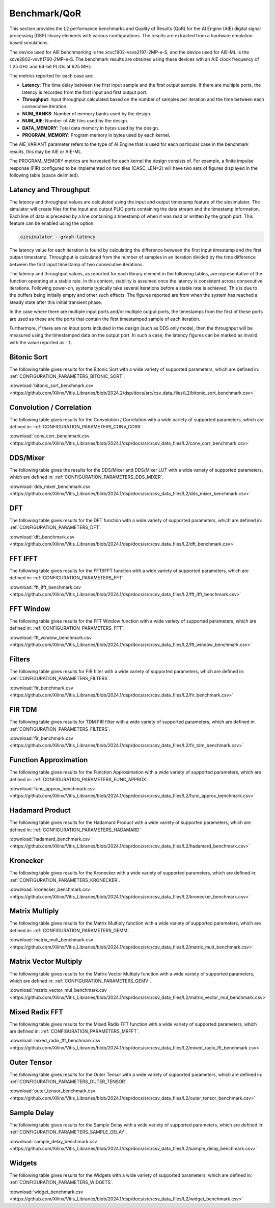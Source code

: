 ..
   Copyright © 2019–2024 Advanced Micro Devices, Inc
   
   `Terms and Conditions <https://www.amd.com/en/corporate/copyright>`_.

.. _BENCHMARK:

=============
Benchmark/QoR
=============

This section provides the L2 performance benchmarks and Quality of Results (QoR) for the AI Engine (AIE) digital signal processing (DSP) library elements with various configurations. The results are extracted from a hardware emulation based simulations.

The device used for AIE benchmarking is the xcvc1902-vsva2197-2MP-e-S, and the device used for AIE-ML is the xcve2802-vsvh1760-2MP-e-S.
The benchmark results are obtained using these devices wth an AIE clock frequency of 1.25 GHz and 64-bit PLIOs at 625 MHz.

The metrics reported for each case are:

- **Latency**: The time delay between the first input sample and the first output sample. If there are multiple ports, the latency is recorded from the first input and first output port.
- **Throughput**: Input throughput calculated based on the number of samples per iteration and the time between each consecutive iteration.
- **NUM_BANKS**: Number of memory banks used by the design.
- **NUM_AIE**: Number of AIE tiles used by the design.
- **DATA_MEMORY**: Total data memory in bytes used by the design.
- **PROGRAM_MEMORY**: Program memory in bytes used by each kernel.

The AIE_VARIANT parameter refers to the type of AI Engine that is used for each particular case in the benchmark results, this may be AIE or AIE-ML.

The PROGRAM_MEMORY metrics are harvested for each kernel the design consists of. For example, a finite impulse response (FIR) configured to be implemented on two tiles (CASC_LEN=2) will have two sets of figures displayed in the following table (space delimited).

Latency and Throughput
======================

The latency and throughput values are calculated using the input and output timestamp feature of the aiesimulator. The simulator will create files for the input and output PLIO ports containing the data stream and the timestamp information. Each line of data is preceded by a line containing a timestamp of when it was read or written by the graph port. This feature can be enabled using the option:

.. code-block::

    aiesimulator --graph-latency

The latency value for each iteration is found by calculating the difference between the first input timestamp and the first output timestamp. Throughput is calculated from the number of samples in an iteration divided by the time difference between the first input timestamp of two consecutive iterations.

The latency and throughput values, as reported for each library element in the following tables, are representative of the function operating at a stable rate. In this context, stability is assumed once the latency is consistent across consecutive iterations. Following power-on, systems typically take several iterations before a stable rate is achieved. This is due to the buffers being initially empty and other such effects. The figures reported are from when the system has reached a steady state after this initial transient phase.

In the case where there are multiple input ports and/or multiple output ports, the timestamps from the first of these ports are used as these are the ports that contain the first timestamped sample of each iteration.

Furthermore, if there are no input ports included in the design (such as DDS only mode), then the throughput will be measured using the timestamped data on the output port. In such a case, the latency figures can be marked as invalid with the value reported as ``-1``.

Bitonic Sort
============

The following table gives results for the Bitonic Sort with a wide variety of supported parameters, which are defined in: :ref:`CONFIGURATION_PARAMETERS_BITONIC_SORT`.

:download:`bitonic_sort_benchmark.csv <https://github.com/Xilinx/Vitis_Libraries/blob/2024.2/dsp/docs/src/csv_data_files/L2/bitonic_sort_benchmark.csv>`

.. csv-table:: Bitonic Sort benchmark
   :file: ../../csv_data_files/L2/bitonic_sort_benchmark.csv
   :align: center
   :header-rows: 1
   :widths: auto

Convolution / Correlation
=========================

The following table gives results for the Convolution / Correlation with a wide variety of supported parameters, which are defined in: :ref:`CONFIGURATION_PARAMETERS_CONV_CORR`.

:download:`conv_corr_benchmark.csv <https://github.com/Xilinx/Vitis_Libraries/blob/2024.1/dsp/docs/src/csv_data_files/L2/conv_corr_benchmark.csv>`

.. csv-table:: Convolution / Correlation benchmark
   :file: ../../csv_data_files/L2/conv_corr_benchmark.csv
   :align: center
   :header-rows: 1
   :widths: auto

DDS/Mixer
=========

The following table gives the results for the DDS/Mixer and DDS/Mixer LUT with a wide variety of supported parameters, which are defined in: :ref:`CONFIGURATION_PARAMETERS_DDS_MIXER`.

:download:`dds_mixer_benchmark.csv <https://github.com/Xilinx/Vitis_Libraries/blob/2024.1/dsp/docs/src/csv_data_files/L2/dds_mixer_benchmark.csv>`

.. csv-table:: DDS/Mixer benchmark
   :file: ../../csv_data_files/L2/dds_mixer_benchmark.csv
   :align: center
   :header-rows: 1
   :widths: auto

DFT
===

The following table gives results for the DFT function with a wide variety of supported parameters, which are defined in: :ref:`CONFIGURATION_PARAMETERS_DFT`.

:download:`dft_benchmark.csv <https://github.com/Xilinx/Vitis_Libraries/blob/2024.1/dsp/docs/src/csv_data_files/L2/dft_benchmark.csv>`

.. csv-table:: DFT benchmark
   :file: ../../csv_data_files/L2/dft_benchmark.csv
   :align: center
   :header-rows: 1
   :widths: auto

FFT IFFT
========

The following table gives results for the FFT/IFFT function with a wide variety of supported parameters, which are defined in: :ref:`CONFIGURATION_PARAMETERS_FFT`.

:download:`fft_ifft_benchmark.csv <https://github.com/Xilinx/Vitis_Libraries/blob/2024.1/dsp/docs/src/csv_data_files/L2/fft_ifft_benchmark.csv>`

.. csv-table:: FFT IFFT benchmark
   :file: ../../csv_data_files/L2/fft_ifft_benchmark.csv
   :align: center
   :header-rows: 1
   :widths: auto

FFT Window
==========

The following table gives results for the FFT Window function with a wide variety of supported parameters, which are defined in: :ref:`CONFIGURATION_PARAMETERS_FFT`.

:download:`fft_window_benchmark.csv <https://github.com/Xilinx/Vitis_Libraries/blob/2024.1/dsp/docs/src/csv_data_files/L2/fft_window_benchmark.csv>`

.. csv-table:: FFT Window benchmark
   :file: ../../csv_data_files/L2/fft_window_benchmark.csv
   :align: center
   :header-rows: 1
   :widths: auto

Filters
=======

The following table gives results for FIR filter with a wide variety of supported parameters, which are defined in: :ref:`CONFIGURATION_PARAMETERS_FILTERS`.

:download:`fir_benchmark.csv <https://github.com/Xilinx/Vitis_Libraries/blob/2024.1/dsp/docs/src/csv_data_files/L2/fir_benchmark.csv>`

.. csv-table:: FIR benchmark
   :file: ../../csv_data_files/L2/fir_benchmark.csv
   :align: center
   :header-rows: 1
   :widths: auto

FIR TDM
=======

The following table gives results for TDM FIR filter with a wide variety of supported parameters, which are defined in: :ref:`CONFIGURATION_PARAMETERS_FILTERS`.

:download:`fir_benchmark.csv <https://github.com/Xilinx/Vitis_Libraries/blob/2024.1/dsp/docs/src/csv_data_files/L2/fir_tdm_benchmark.csv>`

.. csv-table:: FIR benchmark
   :file: ../../csv_data_files/L2/fir_tdm_benchmark.csv
   :align: center
   :header-rows: 1
   :widths: auto

Function Approximation
======================

The following table gives results for the Function Approximation with a wide variety of supported parameters, which are defined in: :ref:`CONFIGURATION_PARAMETERS_FUNC_APPROX`

:download:`func_approx_benchmark.csv <https://github.com/Xilinx/Vitis_Libraries/blob/2024.1/dsp/docs/src/csv_data_files/L2/func_approx_benchmark.csv>`

.. csv-table:: Function Approximation benchmark
   :file: ../../csv_data_files/L2/func_approx_benchmark.csv
   :align: center
   :header-rows: 1
   :widths: auto

Hadamard Product
================

The following table gives results for the Hadamard Product with a wide variety of supported parameters, which are defined in: :ref:`CONFIGURATION_PARAMETERS_HADAMARD`

:download:`hadamard_benchmark.csv <https://github.com/Xilinx/Vitis_Libraries/blob/2024.1/dsp/docs/src/csv_data_files/L2/hadamard_benchmark.csv>`

.. csv-table:: Hadamard benchmark
   :file: ../../csv_data_files/L2/hadamard_benchmark.csv
   :align: center
   :header-rows: 1
   :widths: auto

Kronecker
=========

The following table gives results for the Kronecker with a wide variety of supported parameters, which are defined in: :ref:`CONFIGURATION_PARAMETERS_KRONECKER`.

:download:`kronecker_benchmark.csv <https://github.com/Xilinx/Vitis_Libraries/blob/2024.1/dsp/docs/src/csv_data_files/L2/kronecker_benchmark.csv>`

.. csv-table:: Kronecker benchmark
   :file: ../../csv_data_files/L2/kronecker_benchmark.csv
   :align: center
   :header-rows: 1
   :widths: auto

Matrix Multiply
===============

The following table gives results for the Matrix Multiply function with a wide variety of supported parameters, which are defined in: :ref:`CONFIGURATION_PARAMETERS_GEMM`.

:download:`matrix_mult_benchmark.csv <https://github.com/Xilinx/Vitis_Libraries/blob/2024.1/dsp/docs/src/csv_data_files/L2/matrix_mult_benchmark.csv>`

.. csv-table:: Matrix Multiply benchmark
   :file: ../../csv_data_files/L2/matrix_mult_benchmark.csv
   :align: center
   :header-rows: 1
   :widths: auto

Matrix Vector Multiply
======================

The following table gives results for the Matrix Vector Multiply function with a wide variety of supported parameters, which are defined in: :ref:`CONFIGURATION_PARAMETERS_GEMV`.

:download:`matrix_vector_mul_benchmark.csv <https://github.com/Xilinx/Vitis_Libraries/blob/2024.1/dsp/docs/src/csv_data_files/L2/matrix_vector_mul_benchmark.csv>`

.. csv-table:: Matrix Vector Multiply benchmark
   :file: ../../csv_data_files/L2/matrix_vector_mul_benchmark.csv
   :align: center
   :header-rows: 1
   :widths: auto

Mixed Radix FFT
===============

The following table gives results for the Mixed Radix FFT function with a wide variety of supported parameters, which are defined in: :ref:`CONFIGURATION_PARAMETERS_MRFFT`.

:download:`mixed_radix_fft_benchmark.csv <https://github.com/Xilinx/Vitis_Libraries/blob/2024.1/dsp/docs/src/csv_data_files/L2/mixed_radix_fft_benchmark.csv>`

.. csv-table:: Mixed Radix FFT benchmark
   :file: ../../csv_data_files/L2/mixed_radix_fft_benchmark.csv
   :align: center
   :header-rows: 1
   :widths: auto

Outer Tensor
============

The following table gives results for the Outer Tensor with a wide variety of supported parameters, which are defined in: :ref:`CONFIGURATION_PARAMETERS_OUTER_TENSOR`.

:download:`outer_tensor_benchmark.csv <https://github.com/Xilinx/Vitis_Libraries/blob/2024.1/dsp/docs/src/csv_data_files/L2/outer_tensor_benchmark.csv>`

.. csv-table:: Outer Tensor benchmark
   :file: ../../csv_data_files/L2/outer_tensor_benchmark.csv
   :align: center
   :header-rows: 1
   :widths: auto

Sample Delay
============

The following table gives results for the Sample Delay with a wide variety of supported parameters, which are defined in: :ref:`CONFIGURATION_PARAMETERS_SAMPLE_DELAY`.

:download:`sample_delay_benchmark.csv <https://github.com/Xilinx/Vitis_Libraries/blob/2024.1/dsp/docs/src/csv_data_files/L2/sample_delay_benchmark.csv>`

.. csv-table:: Sample Delay benchmark
   :file: ../../csv_data_files/L2/sample_delay_benchmark.csv
   :align: center
   :header-rows: 1
   :widths: auto

Widgets
=======

The following table gives results for the Widgets with a wide variety of supported parameters, which are defined in: :ref:`CONFIGURATION_PARAMETERS_WIDGETS`.

:download:`widget_benchmark.csv <https://github.com/Xilinx/Vitis_Libraries/blob/2024.1/dsp/docs/src/csv_data_files/L2/widget_benchmark.csv>`

.. csv-table:: Widgets benchmark
   :file: ../../csv_data_files/L2/widget_benchmark.csv
   :align: center
   :header-rows: 1
   :widths: auto


.. |image1| image:: ./media/image1.png
.. |image2| image:: ./media/image2.png
.. |image3| image:: ./media/image4.png
.. |image4| image:: ./media/image2.png
.. |image5| image:: ./media/image2.png
.. |image6| image:: ./media/image2.png
.. |image7| image:: ./media/image5.png
.. |image8| image:: ./media/image6.png
.. |image9| image:: ./media/image7.png
.. |image10| image:: ./media/image2.png
.. |image11| image:: ./media/image2.png
.. |image12| image:: ./media/image2.png
.. |image13| image:: ./media/image2.png